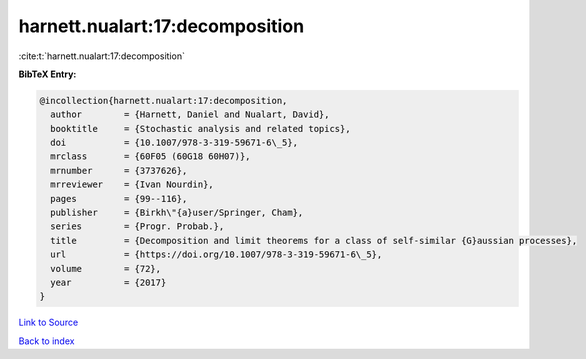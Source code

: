 harnett.nualart:17:decomposition
================================

:cite:t:`harnett.nualart:17:decomposition`

**BibTeX Entry:**

.. code-block:: bibtex

   @incollection{harnett.nualart:17:decomposition,
     author        = {Harnett, Daniel and Nualart, David},
     booktitle     = {Stochastic analysis and related topics},
     doi           = {10.1007/978-3-319-59671-6\_5},
     mrclass       = {60F05 (60G18 60H07)},
     mrnumber      = {3737626},
     mrreviewer    = {Ivan Nourdin},
     pages         = {99--116},
     publisher     = {Birkh\"{a}user/Springer, Cham},
     series        = {Progr. Probab.},
     title         = {Decomposition and limit theorems for a class of self-similar {G}aussian processes},
     url           = {https://doi.org/10.1007/978-3-319-59671-6\_5},
     volume        = {72},
     year          = {2017}
   }

`Link to Source <https://doi.org/10.1007/978-3-319-59671-6\_5},>`_


`Back to index <../By-Cite-Keys.html>`_

